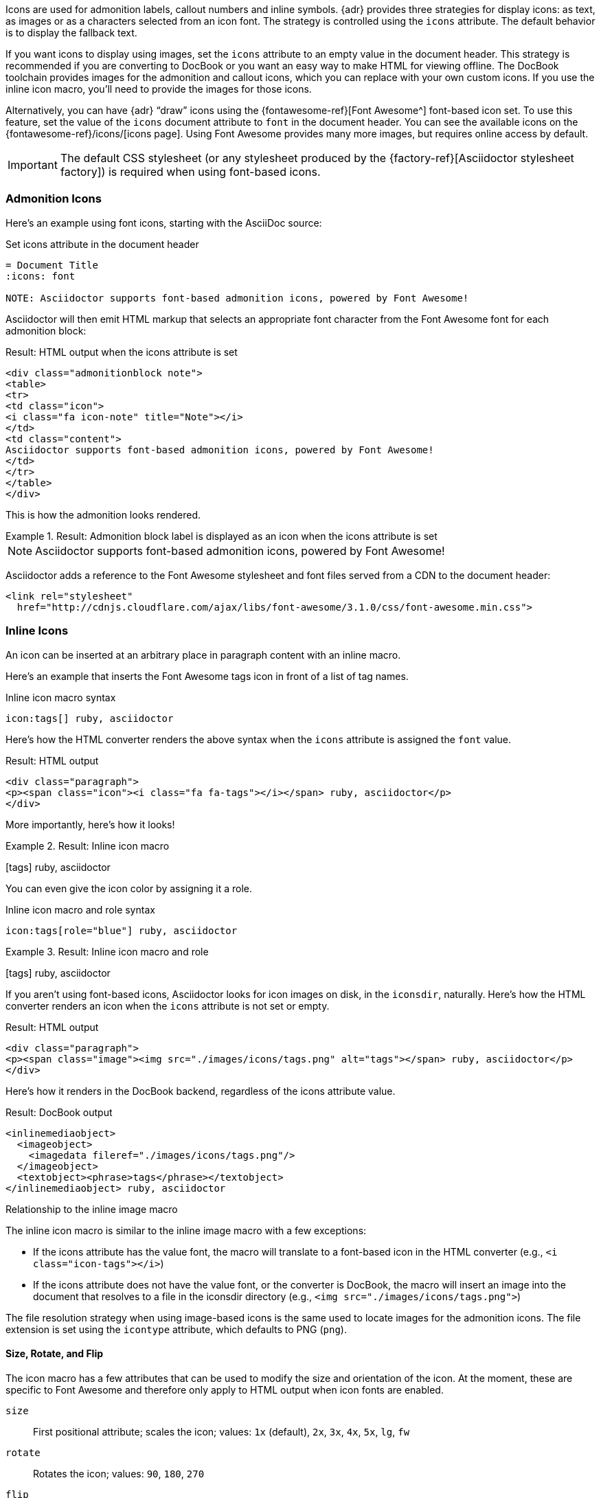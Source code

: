 ////
Included in:

- user-manual: Icons
////

Icons are used for admonition labels, callout numbers and inline symbols.
{adr} provides three strategies for display icons: as text, as images or as a characters selected from an icon font.
The strategy is controlled using the `icons` attribute.
The default behavior is to display the fallback text.

If you want icons to display using images, set the `icons` attribute to an empty value in the document header.
This strategy is recommended if you are converting to DocBook or you want an easy way to make HTML for viewing offline.
The DocBook toolchain provides images for the admonition and callout icons, which you can replace with your own custom icons.
If you use the inline icon macro, you'll need to provide the images for those icons.

Alternatively, you can have {adr} "`draw`" icons using the {fontawesome-ref}[Font Awesome^] font-based icon set.
To use this feature, set the value of the `icons` document attribute to `font` in the document header.
You can see the available icons on the {fontawesome-ref}/icons/[icons page].
Using Font Awesome provides many more images, but requires online access by default.

IMPORTANT: The default CSS stylesheet (or any stylesheet produced by the {factory-ref}[Asciidoctor stylesheet factory]) is required when using font-based icons.

=== Admonition Icons

Here's an example using font icons, starting with the AsciiDoc source:

.Set icons attribute in the document header
[source]
----
= Document Title
:icons: font

NOTE: Asciidoctor supports font-based admonition icons, powered by Font Awesome!
----

Asciidoctor will then emit HTML markup that selects an appropriate font character from the Font Awesome font for each admonition block:

.Result: HTML output when the icons attribute is set
[source,xml]
----
<div class="admonitionblock note">
<table>
<tr>
<td class="icon">
<i class="fa icon-note" title="Note"></i>
</td>
<td class="content">
Asciidoctor supports font-based admonition icons, powered by Font Awesome!
</td>
</tr>
</table>
</div>
----

This is how the admonition looks rendered.

.Result: Admonition block label is displayed as an icon when the icons attribute is set
====
NOTE: Asciidoctor supports font-based admonition icons, powered by Font Awesome!
====

Asciidoctor adds a reference to the Font Awesome stylesheet and font files served from a CDN to the document header:

[source,xml]
----
<link rel="stylesheet"
  href="http://cdnjs.cloudflare.com/ajax/libs/font-awesome/3.1.0/css/font-awesome.min.css">
----

=== Inline Icons

An icon can be inserted at an arbitrary place in paragraph content with an inline macro.

Here's an example that inserts the Font Awesome tags icon in front of a list of tag names.

.Inline icon macro syntax
[source]
----
icon:tags[] ruby, asciidoctor
----

Here's how the HTML converter renders the above syntax when the `icons` attribute is assigned the `font` value.

.Result: HTML output
[source,xml]
----
<div class="paragraph">
<p><span class="icon"><i class="fa fa-tags"></i></span> ruby, asciidoctor</p>
</div>
----

More importantly, here's how it looks!

.Result: Inline icon macro
====
icon:tags[] ruby, asciidoctor
====

You can even give the icon color by assigning it a role.

.Inline icon macro and role syntax
[source]
----
icon:tags[role="blue"] ruby, asciidoctor
----

.Result: Inline icon macro and role
====
icon:tags[role=blue] ruby, asciidoctor
====

If you aren't using font-based icons, Asciidoctor looks for icon images on disk, in the `iconsdir`, naturally.
Here's how the HTML converter renders an icon when the `icons` attribute is not set or empty.

.Result: HTML output
[source,xml]
----
<div class="paragraph">
<p><span class="image"><img src="./images/icons/tags.png" alt="tags"></span> ruby, asciidoctor</p>
</div>
----

Here's how it renders in the DocBook backend, regardless of the icons attribute value.

.Result: DocBook output
[source,xml]
----
<inlinemediaobject>
  <imageobject>
    <imagedata fileref="./images/icons/tags.png"/>
  </imageobject>
  <textobject><phrase>tags</phrase></textobject>
</inlinemediaobject> ruby, asciidoctor
----

.Relationship to the inline image macro
--
The inline icon macro is similar to the inline image macro with a few exceptions:

* If the icons attribute has the value font, the macro will translate to a font-based icon in the HTML converter (e.g., `<i class="icon-tags"></i>`)
* If the icons attribute does not have the value font, or the converter is DocBook, the macro will insert an image into the document that resolves to a file in the iconsdir directory (e.g., `<img src="./images/icons/tags.png">`)

The file resolution strategy when using image-based icons is the same used to locate images for the admonition icons.
The file extension is set using the `icontype` attribute, which defaults to PNG (`png`).
--

==== Size, Rotate, and Flip

The icon macro has a few attributes that can be used to modify the size and orientation of the icon.
At the moment, these are specific to Font Awesome and therefore only apply to HTML output when icon fonts are enabled.

`size`::
First positional attribute; scales the icon; values: `1x` (default), `2x`, `3x`, `4x`, `5x`, `lg`, `fw`

`rotate`::
Rotates the icon; values: `90`, `180`, `270`

`flip`::
Flips the icon; values: `horizontal`, `vertical`

The first unnamed attribute is assumed to be the size.
For instance, to make the icon twice the size as the default, simply add `2x` inside the square brackets.

[source]
----
icon:heart[2x]
----

This is equivalent to:

[source]
----
icon:heart[size=2x]
----

And this is how the icon:heart[size=2x] displays.

The previous example emits the following HTML:

[source,xml]
----
<span class="icon"><i class="fa fa-heart fa-2x"></i></span>
----

[TIP]
====
If you want to line up icons so that you can use them as bullets in a list, use the `fw` size as follows:

----
[%hardbreaks]
icon:bolt[fw] bolt
icon:heart[fw] heart
----
====

To rotate and flip the icon, specify these options using attributes:

[source]
----
icon:shield[rotate=90, flip=vertical]
----

The icon:shield[rotate=90, flip=vertical] looks like this.

The previous example emits the following HTML:

[source,xml]
----
<span class="icon"><i class="fa-shield fa-rotate-90 fa-flip-vertical"></i></span>
----

==== Link and Window

Like an inline image, it's possible to add additional metadata to an inline icon.

Below are the possible attributes that apply to both font-based and image-based icons:

`link`::
The URI target used for the icon, which will be rendered as a link

`window`::
The target window of the link (when the `link` attribute is specified) (HTML converter)

Here's an example of an icon rendered as a link:

[source]
----
icon:download[link="http://rubygems.org/downloads/asciidoctor-1.5.2.gem"]
----

The previous example emits the following HTML:

[source,xml]
----
<span class="icon"><a class="image" href="http://rubygems.org/downloads/asciidoctor-1.5.2.gem"><i class="fa-download"></i></a></span>
----

==== Image Icon Attributes

Below are the possible attributes that apply in the case that font-based icons are *not* in use:

`alt`::
The alternative text on the `<img>` tag (HTML backend) or text for `<inlinemediaobject>` (DocBook converter)

`width`::
The width applied to the image

`height`::
The height applied to the image

`title`::
The title of the image displayed when the mouse hovers over it (HTML converter)

`role`::
The role applied to the element that surrounds the icon

Currently, the inline icon macro doesn't support any options to change its physical position (such as alignment left or right).
